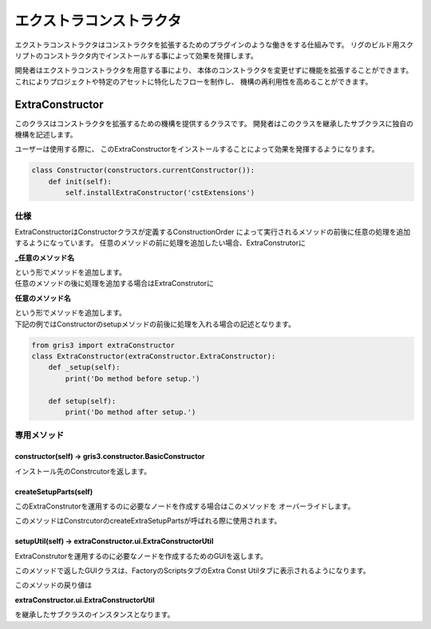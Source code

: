 ****************************************************
エクストラコンストラクタ
****************************************************
エクストラコンストラクタはコンストラクタを拡張するためのプラグインのような働きをする仕組みです。
リグのビルド用スクリプトのコンストラクタ内でインストールする事によって効果を発揮します。

開発者はエクストラコンストラクタを用意する事により、
本体のコンストラクタを変更せずに機能を拡張することができます。
これによりプロジェクトや特定のアセットに特化したフローを制作し、
機構の再利用性を高めることができます。


.. _EXCST-ExtraConstructor:

ExtraConstructor
============================================
このクラスはコンストラクタを拡張するための機構を提供するクラスです。
開発者はこのクラスを継承したサブクラスに独自の機構を記述します。

ユーザーは使用する際に、
このExtraConstructorをインストールすることによって効果を発揮するようになります。

.. code-block:: python

    class Constructor(constructors.currentConstructor()):
        def init(self):
            self.installExtraConstructor('cstExtensions')


仕様
----------------------
ExtraConstructorはConstructorクラスが定義するConstructionOrder
によって実行されるメソッドの前後に任意の処理を追加するようになっています。
任意のメソッドの前に処理を追加したい場合、ExtraConstrutorに

**_任意のメソッド名**

| という形でメソッドを追加します。
| 任意のメソッドの後に処理を追加する場合はExtraConstrutorに

**任意のメソッド名**

| という形でメソッドを追加します。
| 下記の例ではConstructorのsetupメソッドの前後に処理を入れる場合の記述となります。

.. code-block:: python

    from gris3 import extraConstructor
    class ExtraConstructor(extraConstructor.ExtraConstructor):
        def _setup(self):
            print('Do method before setup.')
        
        def setup(self):
            print('Do method after setup.')


.. seealso::

    ConstructionOrderについては
    :ref:`CST-constructionOrder`
    をご確認下さい。


専用メソッド
----------------------

constructor(self) -> gris3.constructor.BasicConstructor
++++++++++++++++++++++
インストール先のConstrcutorを返します。

createSetupParts(self)
++++++++++++++++++++++
このExtraConstrutorを運用するのに必要なノードを作成する場合はこのメソッドを
オーバーライドします。

このメソッドはConstrcutorのcreateExtraSetupPartsが呼ばれる際に使用されます。


setupUtil(self) -> extraConstructor.ui.ExtraConstructorUtil
++++++++++++++++++++++
ExtraConstrutorを運用するのに必要なノードを作成するためのGUIを返します。

このメソッドで返したGUIクラスは、FactoryのScriptsタブのExtra
Const Utilタブに表示されるようになります。

このメソッドの戻り値は

**extraConstructor.ui.ExtraConstructorUtil**

を継承したサブクラスのインスタンスとなります。